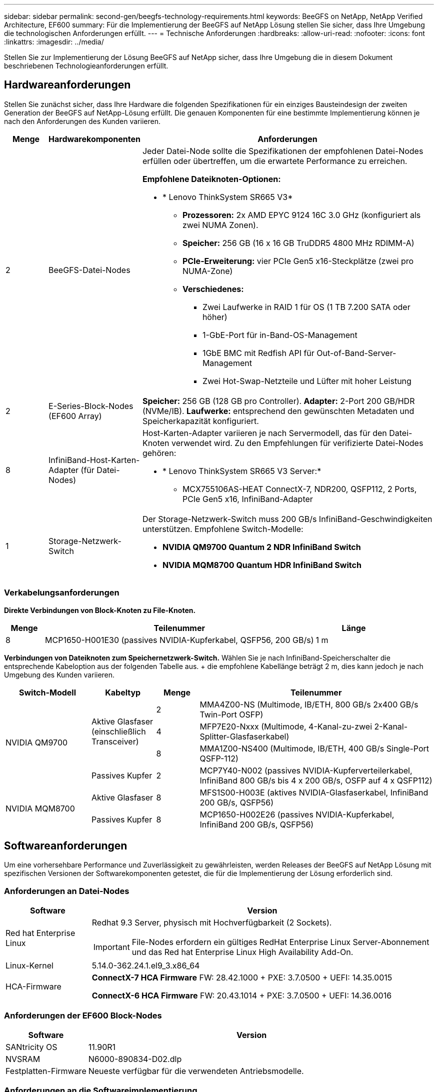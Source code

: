 ---
sidebar: sidebar 
permalink: second-gen/beegfs-technology-requirements.html 
keywords: BeeGFS on NetApp, NetApp Verified Architecture, EF600 
summary: Für die Implementierung der BeeGFS auf NetApp Lösung stellen Sie sicher, dass Ihre Umgebung die technologischen Anforderungen erfüllt. 
---
= Technische Anforderungen
:hardbreaks:
:allow-uri-read: 
:nofooter: 
:icons: font
:linkattrs: 
:imagesdir: ../media/


[role="lead"]
Stellen Sie zur Implementierung der Lösung BeeGFS auf NetApp sicher, dass Ihre Umgebung die in diesem Dokument beschriebenen Technologieanforderungen erfüllt.



== Hardwareanforderungen

Stellen Sie zunächst sicher, dass Ihre Hardware die folgenden Spezifikationen für ein einziges Bausteindesign der zweiten Generation der BeeGFS auf NetApp-Lösung erfüllt. Die genauen Komponenten für eine bestimmte Implementierung können je nach den Anforderungen des Kunden variieren.

[cols="10%,20%,70%"]
|===
| Menge | Hardwarekomponenten | Anforderungen 


 a| 
2
 a| 
BeeGFS-Datei-Nodes
 a| 
Jeder Datei-Node sollte die Spezifikationen der empfohlenen Datei-Nodes erfüllen oder übertreffen, um die erwartete Performance zu erreichen.

*Empfohlene Dateiknoten-Optionen:*

* * Lenovo ThinkSystem SR665 V3*
+
** *Prozessoren:* 2x AMD EPYC 9124 16C 3.0 GHz (konfiguriert als zwei NUMA Zonen).
** *Speicher:* 256 GB (16 x 16 GB TruDDR5 4800 MHz RDIMM-A)
** *PCIe-Erweiterung:* vier PCIe Gen5 x16-Steckplätze (zwei pro NUMA-Zone)
** *Verschiedenes:*
+
*** Zwei Laufwerke in RAID 1 für OS (1 TB 7.200 SATA oder höher)
*** 1-GbE-Port für in-Band-OS-Management
*** 1GbE BMC mit Redfish API für Out-of-Band-Server-Management
*** Zwei Hot-Swap-Netzteile und Lüfter mit hoher Leistung








| 2 | E-Series-Block-Nodes (EF600 Array)  a| 
*Speicher:* 256 GB (128 GB pro Controller). *Adapter:* 2-Port 200 GB/HDR (NVMe/IB). *Laufwerke:* entsprechend den gewünschten Metadaten und Speicherkapazität konfiguriert.



| 8 | InfiniBand-Host-Karten-Adapter (für Datei-Nodes)  a| 
Host-Karten-Adapter variieren je nach Servermodell, das für den Datei-Knoten verwendet wird. Zu den Empfehlungen für verifizierte Datei-Nodes gehören:

* * Lenovo ThinkSystem SR665 V3 Server:*
+
** MCX755106AS-HEAT ConnectX-7, NDR200, QSFP112, 2 Ports, PCIe Gen5 x16, InfiniBand-Adapter






| 1 | Storage-Netzwerk-Switch  a| 
Der Storage-Netzwerk-Switch muss 200 GB/s InfiniBand-Geschwindigkeiten unterstützen. Empfohlene Switch-Modelle:

* *NVIDIA QM9700 Quantum 2 NDR InfiniBand Switch*
* *NVIDIA MQM8700 Quantum HDR InfiniBand Switch*


|===


=== Verkabelungsanforderungen

*Direkte Verbindungen von Block-Knoten zu File-Knoten.*

[cols="10%,70%,20%"]
|===
| Menge | Teilenummer | Länge 


| 8 | MCP1650-H001E30 (passives NVIDIA-Kupferkabel, QSFP56, 200 GB/s) | 1 m 
|===
*Verbindungen von Dateiknoten zum Speichernetzwerk-Switch.* Wählen Sie je nach InfiniBand-Speicherschalter die entsprechende Kabeloption aus der folgenden Tabelle aus. + die empfohlene Kabellänge beträgt 2 m, dies kann jedoch je nach Umgebung des Kunden variieren.

[cols="20%,15%,10%,55%"]
|===
| Switch-Modell | Kabeltyp | Menge | Teilenummer 


.4+| NVIDIA QM9700 .3+| Aktive Glasfaser (einschließlich Transceiver) | 2 | MMA4Z00-NS (Multimode, IB/ETH, 800 GB/s 2x400 GB/s Twin-Port OSFP) 


| 4 | MFP7E20-Nxxx (Multimode, 4-Kanal-zu-zwei 2-Kanal-Splitter-Glasfaserkabel) 


| 8 | MMA1Z00-NS400 (Multimode, IB/ETH, 400 GB/s Single-Port QSFP-112) 


| Passives Kupfer | 2 | MCP7Y40-N002 (passives NVIDIA-Kupferverteilerkabel, InfiniBand 800 GB/s bis 4 x 200 GB/s, OSFP auf 4 x QSFP112) 


.2+| NVIDIA MQM8700 | Aktive Glasfaser | 8 | MFS1S00-H003E (aktives NVIDIA-Glasfaserkabel, InfiniBand 200 GB/s, QSFP56) 


| Passives Kupfer | 8 | MCP1650-H002E26 (passives NVIDIA-Kupferkabel, InfiniBand 200 GB/s, QSFP56) 
|===


== Softwareanforderungen

Um eine vorhersehbare Performance und Zuverlässigkeit zu gewährleisten, werden Releases der BeeGFS auf NetApp Lösung mit spezifischen Versionen der Softwarekomponenten getestet, die für die Implementierung der Lösung erforderlich sind.



=== Anforderungen an Datei-Nodes

[cols="20%,80%"]
|===
| Software | Version 


 a| 
Red hat Enterprise Linux
 a| 
Redhat 9.3 Server, physisch mit Hochverfügbarkeit (2 Sockets).


IMPORTANT: File-Nodes erfordern ein gültiges RedHat Enterprise Linux Server-Abonnement und das Red hat Enterprise Linux High Availability Add-On.



| Linux-Kernel | 5.14.0-362.24.1.el9_3.x86_64 


 a| 
HCA-Firmware
 a| 
*ConnectX-7 HCA Firmware* FW: 28.42.1000 + PXE: 3.7.0500 + UEFI: 14.35.0015

*ConnectX-6 HCA Firmware* FW: 20.43.1014 + PXE: 3.7.0500 + UEFI: 14.36.0016

|===


=== Anforderungen der EF600 Block-Nodes

[cols="20%,80%"]
|===
| Software | Version 


| SANtricity OS | 11.90R1 


| NVSRAM | N6000-890834-D02.dlp 


| Festplatten-Firmware | Neueste verfügbar für die verwendeten Antriebsmodelle. 
|===


=== Anforderungen an die Softwareimplementierung

In der folgenden Tabelle sind die automatisch bereitgestellten Softwareanforderungen im Rahmen der Ansible-basierten BeeGFS-Implementierung aufgeführt.

[cols="20%,80%"]
|===
| Software | Version 


| BeeGFS | 7.4.4 


| Corosync | 3.1.7-1 


| Schrittmacher | 2.1.6-10 


| Zaunmittel (Rotbarsch/apc) | 4.10.0-55 


| InfiniBand-/RDMA-Treiber | MLNX_OFED_LINUX-23.10-3.2.2.0-LTS 
|===


=== Ansible-Control-Node-Anforderungen

Die BeeGFS auf NetApp Lösung wird über einen Ansible-Kontroll-Node implementiert und gemanagt. Weitere Informationen finden Sie im https://docs.ansible.com/ansible/latest/network/getting_started/basic_concepts.html["Ansible-Dokumentation"^].

Die in den folgenden Tabellen aufgeführten Software-Anforderungen beziehen sich speziell auf die unten aufgeführte Version der NetApp BeeGFS Ansible Sammlung.

[cols="30%,70%"]
|===
| Software | Version 


| Ansible | 6.x bei Installation über Pip: ansible-6.0.0 und ansible-Core >= 2.13.0 


| Python | 3.9 (oder höher) 


| Zusätzliche Python-Pakete | Kryptographie-43.0.0, netaddr-1.3.0, ipaddr-2.2.0 


| NetApp E-Series BeeGFS Ansible Sammlung | 3.2.0 
|===